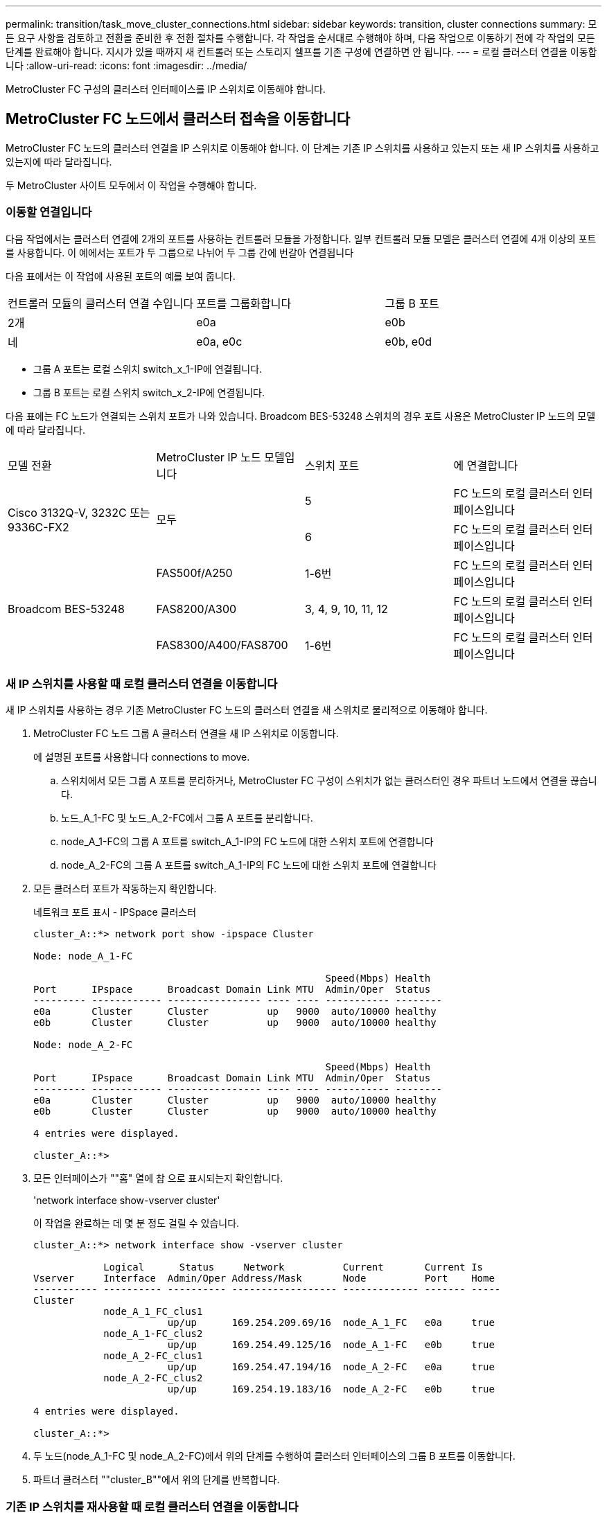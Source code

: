 ---
permalink: transition/task_move_cluster_connections.html 
sidebar: sidebar 
keywords: transition, cluster connections 
summary: 모든 요구 사항을 검토하고 전환을 준비한 후 전환 절차를 수행합니다. 각 작업을 순서대로 수행해야 하며, 다음 작업으로 이동하기 전에 각 작업의 모든 단계를 완료해야 합니다. 지시가 있을 때까지 새 컨트롤러 또는 스토리지 쉘프를 기존 구성에 연결하면 안 됩니다. 
---
= 로컬 클러스터 연결을 이동합니다
:allow-uri-read: 
:icons: font
:imagesdir: ../media/


[role="lead"]
MetroCluster FC 구성의 클러스터 인터페이스를 IP 스위치로 이동해야 합니다.



== MetroCluster FC 노드에서 클러스터 접속을 이동합니다

[role="lead"]
MetroCluster FC 노드의 클러스터 연결을 IP 스위치로 이동해야 합니다. 이 단계는 기존 IP 스위치를 사용하고 있는지 또는 새 IP 스위치를 사용하고 있는지에 따라 달라집니다.

두 MetroCluster 사이트 모두에서 이 작업을 수행해야 합니다.



=== 이동할 연결입니다

다음 작업에서는 클러스터 연결에 2개의 포트를 사용하는 컨트롤러 모듈을 가정합니다. 일부 컨트롤러 모듈 모델은 클러스터 연결에 4개 이상의 포트를 사용합니다. 이 예에서는 포트가 두 그룹으로 나뉘어 두 그룹 간에 번갈아 연결됩니다

다음 표에서는 이 작업에 사용된 포트의 예를 보여 줍니다.

|===


| 컨트롤러 모듈의 클러스터 연결 수입니다 | 포트를 그룹화합니다 | 그룹 B 포트 


 a| 
2개
 a| 
e0a
 a| 
e0b



 a| 
네
 a| 
e0a, e0c
 a| 
e0b, e0d

|===
* 그룹 A 포트는 로컬 스위치 switch_x_1-IP에 연결됩니다.
* 그룹 B 포트는 로컬 스위치 switch_x_2-IP에 연결됩니다.


다음 표에는 FC 노드가 연결되는 스위치 포트가 나와 있습니다. Broadcom BES-53248 스위치의 경우 포트 사용은 MetroCluster IP 노드의 모델에 따라 달라집니다.

|===


| 모델 전환 | MetroCluster IP 노드 모델입니다 | 스위치 포트 | 에 연결합니다 


.2+| Cisco 3132Q-V, 3232C 또는 9336C-FX2 .2+| 모두  a| 
5
 a| 
FC 노드의 로컬 클러스터 인터페이스입니다



 a| 
6
 a| 
FC 노드의 로컬 클러스터 인터페이스입니다



.6+| Broadcom BES-53248  a| 
FAS500f/A250
 a| 
1-6번
 a| 
FC 노드의 로컬 클러스터 인터페이스입니다



 a| 
FAS8200/A300
 a| 
3, 4, 9, 10, 11, 12
 a| 
FC 노드의 로컬 클러스터 인터페이스입니다



 a| 
FAS8300/A400/FAS8700
 a| 
1-6번
 a| 
FC 노드의 로컬 클러스터 인터페이스입니다

|===


=== 새 IP 스위치를 사용할 때 로컬 클러스터 연결을 이동합니다

새 IP 스위치를 사용하는 경우 기존 MetroCluster FC 노드의 클러스터 연결을 새 스위치로 물리적으로 이동해야 합니다.

. MetroCluster FC 노드 그룹 A 클러스터 연결을 새 IP 스위치로 이동합니다.
+
에 설명된 포트를 사용합니다  connections to move.

+
.. 스위치에서 모든 그룹 A 포트를 분리하거나, MetroCluster FC 구성이 스위치가 없는 클러스터인 경우 파트너 노드에서 연결을 끊습니다.
.. 노드_A_1-FC 및 노드_A_2-FC에서 그룹 A 포트를 분리합니다.
.. node_A_1-FC의 그룹 A 포트를 switch_A_1-IP의 FC 노드에 대한 스위치 포트에 연결합니다
.. node_A_2-FC의 그룹 A 포트를 switch_A_1-IP의 FC 노드에 대한 스위치 포트에 연결합니다


. 모든 클러스터 포트가 작동하는지 확인합니다.
+
네트워크 포트 표시 - IPSpace 클러스터

+
....
cluster_A::*> network port show -ipspace Cluster

Node: node_A_1-FC

                                                  Speed(Mbps) Health
Port      IPspace      Broadcast Domain Link MTU  Admin/Oper  Status
--------- ------------ ---------------- ---- ---- ----------- --------
e0a       Cluster      Cluster          up   9000  auto/10000 healthy
e0b       Cluster      Cluster          up   9000  auto/10000 healthy

Node: node_A_2-FC

                                                  Speed(Mbps) Health
Port      IPspace      Broadcast Domain Link MTU  Admin/Oper  Status
--------- ------------ ---------------- ---- ---- ----------- --------
e0a       Cluster      Cluster          up   9000  auto/10000 healthy
e0b       Cluster      Cluster          up   9000  auto/10000 healthy

4 entries were displayed.

cluster_A::*>
....
. 모든 인터페이스가 ""홈" 열에 참 으로 표시되는지 확인합니다.
+
'network interface show-vserver cluster'

+
이 작업을 완료하는 데 몇 분 정도 걸릴 수 있습니다.

+
....
cluster_A::*> network interface show -vserver cluster

            Logical      Status     Network          Current       Current Is
Vserver     Interface  Admin/Oper Address/Mask       Node          Port    Home
----------- ---------- ---------- ------------------ ------------- ------- -----
Cluster
            node_A_1_FC_clus1
                       up/up      169.254.209.69/16  node_A_1_FC   e0a     true
            node_A_1-FC_clus2
                       up/up      169.254.49.125/16  node_A_1-FC   e0b     true
            node_A_2-FC_clus1
                       up/up      169.254.47.194/16  node_A_2-FC   e0a     true
            node_A_2-FC_clus2
                       up/up      169.254.19.183/16  node_A_2-FC   e0b     true

4 entries were displayed.

cluster_A::*>
....
. 두 노드(node_A_1-FC 및 node_A_2-FC)에서 위의 단계를 수행하여 클러스터 인터페이스의 그룹 B 포트를 이동합니다.
. 파트너 클러스터 ""cluster_B""에서 위의 단계를 반복합니다.




=== 기존 IP 스위치를 재사용할 때 로컬 클러스터 연결을 이동합니다

기존 IP 스위치를 재사용하는 경우 펌웨어를 업데이트하고 올바른 RCFs(Reference Configure Files)를 사용하여 스위치를 재구성한 후 한 번에 하나의 스위치로 연결을 올바른 포트로 이동해야 합니다.

이 작업은 FC 노드가 기존 IP 스위치에 연결되어 있고 스위치를 재사용하는 경우에만 필요합니다.

. SWITCH_A_1_IP에 연결된 로컬 클러스터 연결을 끊습니다
+
.. 기존 IP 스위치에서 그룹 A 포트를 분리합니다.
.. 스위치_A_1_IP에서 ISL 포트를 분리합니다.
+
플랫폼에 대한 설치 및 설정 지침을 참조하여 클러스터 포트 사용량을 확인할 수 있습니다.

+
https://docs.netapp.com/platstor/topic/com.netapp.doc.hw-a320-install-setup/home.html["AFF A320 시스템: 설치 및 설정"^]

+
https://library.netapp.com/ecm/ecm_download_file/ECMLP2842666["AFF A220/FAS2700 시스템 설치 및 설정 지침"^]

+
https://library.netapp.com/ecm/ecm_download_file/ECMLP2842668["AFF A800 시스템 설치 및 설정 지침"^]

+
https://library.netapp.com/ecm/ecm_download_file/ECMLP2469722["AFF A300 시스템 설치 및 설정 지침"^]

+
https://library.netapp.com/ecm/ecm_download_file/ECMLP2316769["FAS8200 시스템 설치 및 설정 지침"^]



. 플랫폼 조합 및 전환을 위해 생성된 RCF 파일을 사용하여 SWITCH_A_1_IP를 재구성합니다.
+
_MetroCluster IP 설치 및 구성_에서 스위치 공급업체의 절차에 따라 다음 단계를 수행하십시오.

+
link:../install-ip/concept_considerations_differences.html["MetroCluster IP 설치 및 구성"]

+
.. 필요한 경우 새 스위치 펌웨어를 다운로드하여 설치합니다.
+
MetroCluster IP 노드가 지원하는 최신 펌웨어를 사용해야 합니다.

+
*** link:../install-ip/task_switch_config_broadcom.html["Broadcom 스위치 EFOS 소프트웨어 다운로드 및 설치"]
*** link:../install-ip/task_switch_config_cisco.html["Cisco 스위치 NX-OS 소프트웨어 다운로드 및 설치"]


.. 새로운 RCF 파일 적용을 위한 IP 스위치를 준비합니다.
+
*** link:../install-ip/task_switch_config_broadcom.html["Broadcom IP 스위치를 출하 시 기본값으로 재설정합니다"] **
*** link:https://docs.netapp.com/us-en/ontap-metrocluster/install-ip/task_switch_config_broadcom.html["Cisco IP 스위치를 출하 시 기본값으로 재설정합니다"]


.. 스위치 공급업체에 따라 IP RCF 파일을 다운로드하여 설치합니다.
+
*** link:../install-ip/task_switch_config_broadcom.html["Broadcom IP RCF 파일 다운로드 및 설치"]
*** link:../install-ip/task_switch_config_cisco.html["Cisco IP RCF 파일 다운로드 및 설치"]




. 스위치_A_1_IP에 그룹 A 포트를 다시 연결합니다.
+
에 설명된 포트를 사용합니다  connections to move.

. 모든 클러스터 포트가 작동하는지 확인합니다.
+
네트워크 포트 show-IPSpace cluster

+
....
Cluster-A::*> network port show -ipspace cluster

Node: node_A_1_FC

                                                  Speed(Mbps) Health
Port      IPspace      Broadcast Domain Link MTU  Admin/Oper  Status
--------- ------------ ---------------- ---- ---- ----------- --------
e0a       Cluster      Cluster          up   9000  auto/10000 healthy
e0b       Cluster      Cluster          up   9000  auto/10000 healthy

Node: node_A_2_FC

                                                  Speed(Mbps) Health
Port      IPspace      Broadcast Domain Link MTU  Admin/Oper  Status
--------- ------------ ---------------- ---- ---- ----------- --------
e0a       Cluster      Cluster          up   9000  auto/10000 healthy
e0b       Cluster      Cluster          up   9000  auto/10000 healthy

4 entries were displayed.

Cluster-A::*>
....
. 모든 인터페이스가 홈 포트에 있는지 확인합니다.
+
'network interface show-vserver cluster'

+
....
Cluster-A::*> network interface show -vserver Cluster

            Logical      Status     Network          Current       Current Is
Vserver     Interface  Admin/Oper Address/Mask       Node          Port    Home
----------- ---------- ---------- ------------------ ------------- ------- -----
Cluster
            node_A_1_FC_clus1
                       up/up      169.254.209.69/16  node_A_1_FC   e0a     true
            node_A_1_FC_clus2
                       up/up      169.254.49.125/16  node_A_1_FC   e0b     true
            node_A_2_FC_clus1
                       up/up      169.254.47.194/16  node_A_2_FC   e0a     true
            node_A_2_FC_clus2
                       up/up      169.254.19.183/16  node_A_2_FC   e0b     true

4 entries were displayed.

Cluster-A::*>
....
. SWITCH_A_2_IP에서 이전 단계를 모두 반복합니다.
. 로컬 클러스터 ISL 포트를 다시 연결합니다.
. 스위치 B_1_IP 및 스위치 B_2_IP에 대해 사이트_B에서 위의 단계를 반복합니다.
. 사이트 간에 원격 ISL을 연결합니다.




== 클러스터 연결이 이동되고 클러스터가 정상 상태인지 확인

적절하게 접속되어 있고 전환 프로세스를 진행할 준비가 되었는지 확인하려면 클러스터 연결이 올바르게 이동되었는지, 클러스터 스위치가 인식되는지, 클러스터가 정상인지 확인해야 합니다.

. 모든 클러스터 포트가 실행 중인지 확인합니다.
+
네트워크 포트 표시 - IPSpace 클러스터

+
....
Cluster-A::*> network port show -ipspace Cluster

Node: Node-A-1-FC

                                                  Speed(Mbps) Health
Port      IPspace      Broadcast Domain Link MTU  Admin/Oper  Status
--------- ------------ ---------------- ---- ---- ----------- --------
e0a       Cluster      Cluster          up   9000  auto/10000 healthy
e0b       Cluster      Cluster          up   9000  auto/10000 healthy

Node: Node-A-2-FC

                                                  Speed(Mbps) Health
Port      IPspace      Broadcast Domain Link MTU  Admin/Oper  Status
--------- ------------ ---------------- ---- ---- ----------- --------
e0a       Cluster      Cluster          up   9000  auto/10000 healthy
e0b       Cluster      Cluster          up   9000  auto/10000 healthy

4 entries were displayed.

Cluster-A::*>
....
. 모든 인터페이스가 홈 포트에 있는지 확인합니다.
+
'network interface show-vserver cluster'

+
이 작업을 완료하는 데 몇 분 정도 걸릴 수 있습니다.

+
다음 예제는 모든 인터페이스가 ""홈" 열에 true로 표시된다는 것을 보여줍니다.

+
....
Cluster-A::*> network interface show -vserver Cluster

            Logical      Status     Network          Current       Current Is
Vserver     Interface  Admin/Oper Address/Mask       Node          Port    Home
----------- ---------- ---------- ------------------ ------------- ------- -----
Cluster
            Node-A-1_FC_clus1
                       up/up      169.254.209.69/16  Node-A-1_FC   e0a     true
            Node-A-1-FC_clus2
                       up/up      169.254.49.125/16  Node-A-1-FC   e0b     true
            Node-A-2-FC_clus1
                       up/up      169.254.47.194/16  Node-A-2-FC   e0a     true
            Node-A-2-FC_clus2
                       up/up      169.254.19.183/16  Node-A-2-FC   e0b     true

4 entries were displayed.

Cluster-A::*>
....
. 두 로컬 IP 스위치가 모두 노드에서 검색되는지 확인합니다.
+
네트워크 디바이스 검색 표시 프로토콜 CDP

+
....
Cluster-A::*> network device-discovery show -protocol cdp

Node/       Local  Discovered
Protocol    Port   Device (LLDP: ChassisID)  Interface         Platform
----------- ------ ------------------------- ----------------  ----------------
Node-A-1-FC
           /cdp
            e0a    Switch-A-3-IP             1/5/1             N3K-C3232C
            e0b    Switch-A-4-IP             0/5/1             N3K-C3232C
Node-A-2-FC
           /cdp
            e0a    Switch-A-3-IP             1/6/1             N3K-C3232C
            e0b    Switch-A-4-IP             0/6/1             N3K-C3232C

4 entries were displayed.

Cluster-A::*>
....
. IP 스위치에서 두 로컬 IP 스위치 모두에서 MetroCluster IP 노드가 검색되었는지 확인합니다.
+
CDP 이웃의 성전

+
각 스위치에서 이 단계를 수행해야 합니다.

+
이 예에서는 스위치 A-3-IP에서 노드가 검색되었는지 확인하는 방법을 보여 줍니다.

+
....
(Switch-A-3-IP)# show cdp neighbors

Capability Codes: R - Router, T - Trans-Bridge, B - Source-Route-Bridge
                  S - Switch, H - Host, I - IGMP, r - Repeater,
                  V - VoIP-Phone, D - Remotely-Managed-Device,
                  s - Supports-STP-Dispute

Device-ID          Local Intrfce  Hldtme Capability  Platform      Port ID
Node-A-1-FC         Eth1/5/1       133    H         FAS8200       e0a
Node-A-2-FC         Eth1/6/1       133    H         FAS8200       e0a
Switch-A-4-IP(FDO220329A4)
                    Eth1/7         175    R S I s   N3K-C3232C    Eth1/7
Switch-A-4-IP(FDO220329A4)
                    Eth1/8         175    R S I s   N3K-C3232C    Eth1/8
Switch-B-3-IP(FDO220329B3)
                    Eth1/20        173    R S I s   N3K-C3232C    Eth1/20
Switch-B-3-IP(FDO220329B3)
                    Eth1/21        173    R S I s   N3K-C3232C    Eth1/21

Total entries displayed: 4

(Switch-A-3-IP)#
....
+
이 예에서는 스위치 A-4-IP에서 노드가 검색되었는지 확인하는 방법을 보여 줍니다.

+
....
(Switch-A-4-IP)# show cdp neighbors

Capability Codes: R - Router, T - Trans-Bridge, B - Source-Route-Bridge
                  S - Switch, H - Host, I - IGMP, r - Repeater,
                  V - VoIP-Phone, D - Remotely-Managed-Device,
                  s - Supports-STP-Dispute

Device-ID          Local Intrfce  Hldtme Capability  Platform      Port ID
Node-A-1-FC         Eth1/5/1       133    H         FAS8200       e0b
Node-A-2-FC         Eth1/6/1       133    H         FAS8200       e0b
Switch-A-3-IP(FDO220329A3)
                    Eth1/7         175    R S I s   N3K-C3232C    Eth1/7
Switch-A-3-IP(FDO220329A3)
                    Eth1/8         175    R S I s   N3K-C3232C    Eth1/8
Switch-B-4-IP(FDO220329B4)
                    Eth1/20        169    R S I s   N3K-C3232C    Eth1/20
Switch-B-4-IP(FDO220329B4)
                    Eth1/21        169    R S I s   N3K-C3232C    Eth1/21

Total entries displayed: 4

(Switch-A-4-IP)#
....

